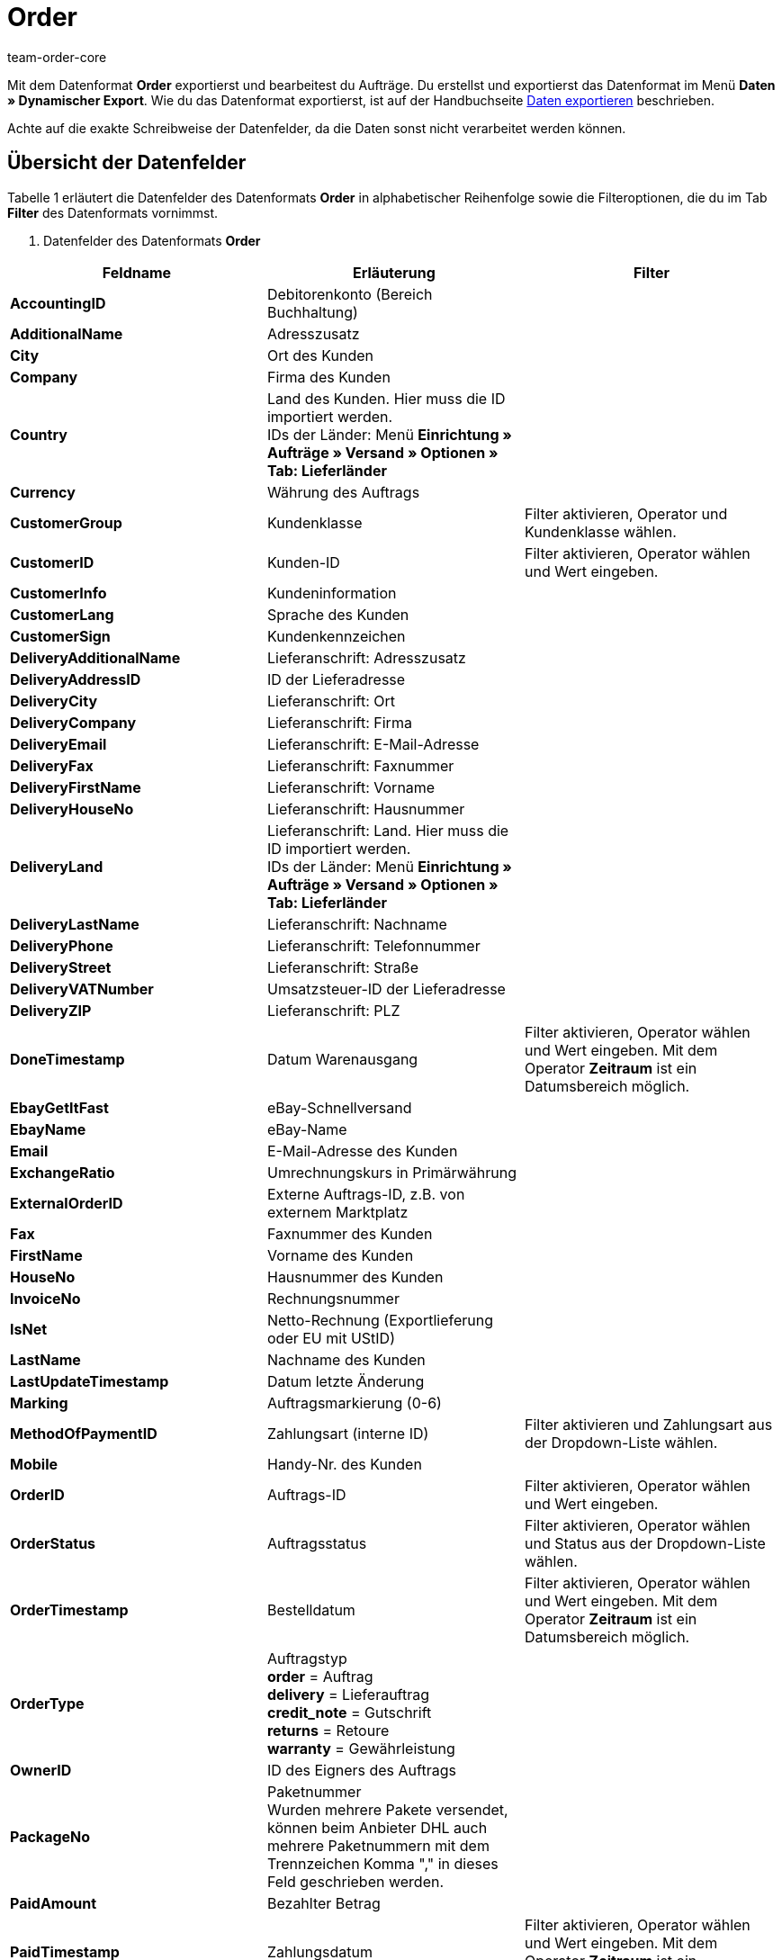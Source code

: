 = Order
:keywords: Datenformat
:description: Datenformat Order
:page-index: false
:id: MFCBRYF
:author: team-order-core

Mit dem Datenformat **Order** exportierst und bearbeitest du Aufträge. Du erstellst und exportierst das Datenformat im Menü **Daten » Dynamischer Export**. Wie du das Datenformat exportierst, ist auf der Handbuchseite xref:daten:alte-tools-daten-exportieren.adoc#[Daten exportieren] beschrieben.

Achte auf die exakte Schreibweise der Datenfelder, da die Daten sonst nicht verarbeitet werden können.

== Übersicht der Datenfelder

Tabelle 1 erläutert die Datenfelder des Datenformats **Order** in alphabetischer Reihenfolge sowie die Filteroptionen, die du im Tab **Filter** des Datenformats vornimmst.

. Datenfelder des Datenformats **Order**
[cols="1,3,3"]
|===
|Feldname |Erläuterung |Filter

| **AccountingID**
|Debitorenkonto (Bereich Buchhaltung)
|

| **AdditionalName**
|Adresszusatz
|

| **City**
|Ort des Kunden
|

| **Company**
|Firma des Kunden
|

| **Country**
|Land des Kunden. Hier muss die ID importiert werden. +
IDs der Länder: Menü **Einrichtung » Aufträge » Versand » Optionen » Tab: Lieferländer**
|

| **Currency**
|Währung des Auftrags
|

| **CustomerGroup**
|Kundenklasse
|Filter aktivieren, Operator und Kundenklasse wählen.

| **CustomerID**
|Kunden-ID
|Filter aktivieren, Operator wählen und Wert eingeben.

| **CustomerInfo**
|Kundeninformation
|

| **CustomerLang**
|Sprache des Kunden
|

| **CustomerSign**
|Kundenkennzeichen
|

| **DeliveryAdditionalName**
|Lieferanschrift: Adresszusatz
|

| **DeliveryAddressID**
|ID der Lieferadresse
|

| **DeliveryCity**
|Lieferanschrift: Ort
|

| **DeliveryCompany**
|Lieferanschrift: Firma
|

| **DeliveryEmail**
|Lieferanschrift: E-Mail-Adresse
|

| **DeliveryFax**
|Lieferanschrift: Faxnummer
|

| **DeliveryFirstName**
|Lieferanschrift: Vorname
|

| **DeliveryHouseNo**
|Lieferanschrift: Hausnummer
|

| **DeliveryLand**
|Lieferanschrift: Land. Hier muss die ID importiert werden. +
IDs der Länder: Menü **Einrichtung » Aufträge » Versand » Optionen » Tab: Lieferländer**
|

| **DeliveryLastName**
|Lieferanschrift: Nachname
|

| **DeliveryPhone**
|Lieferanschrift: Telefonnummer
|

| **DeliveryStreet**
|Lieferanschrift: Straße
|

| **DeliveryVATNumber**
|Umsatzsteuer-ID der Lieferadresse
|

| **DeliveryZIP**
|Lieferanschrift: PLZ
|

| **DoneTimestamp**
|Datum Warenausgang
|Filter aktivieren, Operator wählen und Wert eingeben. Mit dem Operator **Zeitraum** ist ein Datumsbereich möglich.

| **EbayGetItFast**
|eBay-Schnellversand
|

| **EbayName**
|eBay-Name
|

| **Email**
|E-Mail-Adresse des Kunden
|

| **ExchangeRatio**
|Umrechnungskurs in Primärwährung
|

| **ExternalOrderID**
|Externe Auftrags-ID, z.B. von externem Marktplatz
|

| **Fax**
|Faxnummer des Kunden
|

| **FirstName**
|Vorname des Kunden
|

| **HouseNo**
|Hausnummer des Kunden
|

| **InvoiceNo**
|Rechnungsnummer
|

| **IsNet**
|Netto-Rechnung (Exportlieferung oder EU mit UStID)
|

| **LastName**
|Nachname des Kunden
|

| **LastUpdateTimestamp**
|Datum letzte Änderung
|

| **Marking**
|Auftragsmarkierung (0-6)
|

| **MethodOfPaymentID**
|Zahlungsart (interne ID)
|Filter aktivieren und Zahlungsart aus der Dropdown-Liste wählen.

| **Mobile**
|Handy-Nr. des Kunden
|

| **OrderID**
|Auftrags-ID
|Filter aktivieren, Operator wählen und Wert eingeben.

| **OrderStatus**
|Auftragsstatus
|Filter aktivieren, Operator wählen und Status aus der Dropdown-Liste wählen.

| **OrderTimestamp**
|Bestelldatum
|Filter aktivieren, Operator wählen und Wert eingeben. Mit dem Operator **Zeitraum** ist ein Datumsbereich möglich.

| **OrderType**
|Auftragstyp +
**order** = Auftrag +
**delivery** = Lieferauftrag +
**credit_note** = Gutschrift +
**returns** = Retoure +
**warranty** = Gewährleistung
|

| **OwnerID**
|ID des Eigners des Auftrags
|

| **PackageNo**
|Paketnummer +
Wurden mehrere Pakete versendet, können beim Anbieter DHL auch mehrere Paketnummern mit dem Trennzeichen Komma "," in dieses Feld geschrieben werden.
|

| **PaidAmount**
|Bezahlter Betrag
|

| **PaidTimestamp**
|Zahlungsdatum
|Filter aktivieren, Operator wählen und Wert eingeben. Mit dem Operator **Zeitraum** ist ein Datumsbereich möglich.

| **ParcelServiceID**
|ID des Versanddienstleisters
|Filter aktivieren und Versanddienstleister aus der Dropdown-Liste wählen.

| **ParcelServicePresetID**
|ID der Versandkonfiguration
|

| **ParentOrderID**
|ID des übergeordneten Auftrags, z.B. bei Gutschriften die ursprüngliche Auftrags-ID
|

| **PaymentStatus**
|Zahlungsstatus
|Filter aktivieren und Zahlungsstatus aus der Dropdown-Liste wählen.

| **Phone**
|Telefonnummer des Kunden
|

| **ReferrerID**
|ID der Auftragsherkunft (interne ID)
|Filter aktivieren und Auftragsherkunft aus der Dropdown-Liste wählen.

| **ReferrerName**
|Name der Auftragsherkunft
|

| **SalesAgent**
|Handelsvertreter
|

| **SellerAccountID**
|Marktplatz-Konto des Verkäufers
|

| **ShippingCosts**
|Versandkosten
|

| **StoreID**
|Webshop-ID
|

| **Street**
|Straße des Kunden
|

| **TotalGross**
|Bruttoauftragssumme
|

| **TotalInvoice**
|Rechnungssumme
|

| **TotalNet**
|Nettoauftragssumme
|

| **TotalVAT**
|Mehrwertsteuer
|

| **TotalVATShipping**
|Mehrwertsteuer Versandkosten
|

| **Valuta**
|Zeitraum ab Rechnungserstellung, bevor der Zeitraum für das Zahlungsziel beginnt.
|

| **VATNumber**
|Umsatzsteuer-ID
|

| **WarehouseID**
|Lager-ID
|Filter aktivieren, Operator wählen und Wert eingeben.

| **ZIP**
|PLZ des Kunden
|

| **Export für Kundenklasse**
| **__Hinweis__**: reine Filtereinstellung
|Filter aktivieren und Kundenklasse wählen. Um Daten für alle Kundenklassen zu exportieren, Filter nicht aktivieren. Kundenklassen werden im Menü xref:crm:kontakte-verwalten.adoc#15[Einrichtung » CRM » Kundenklassen] angelegt.
|===

== Übersicht der Abgleichfelder

Die in Tabelle 2 aufgelisteten Datenfelder stehen zum xref:daten:alte-tools-daten-exportieren.adoc#20[Datenabgleich] zur Verfügung. Eins dieser Pflichtabgleichfelder (P) genügt allerdings für den Abgleich. Wähle daher mindestens eines der Datenfelder.

.Datenfelder mit Einstellung auf die Option **Abgleich**
[cols="1,3,3"]
|===
|Feldname |Erläuterung |Abgleich

| **ExternalOrderID**
|Externe Auftrags-ID, z.B. von externem Marktplatz
|P

| **OrderID**
|Auftrags-ID
|P
|===

== Übersicht der Aktionen

Im Tab **Aktionen** wählst du, was beim Datenexport ausgeführt werden soll. Aktiviere die Aktion **LastUpdateTimestamp** und wähle die Option **setze aktuelles Datum**. Den Aufträgen wird dann beim Import der Zeitstempel der letzten Änderung hinzugefügt.
